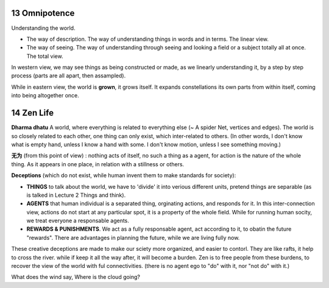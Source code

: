 13 Omnipotence
===================

Understanding the world.

* The way of description. The way of understanding things in words and in terms. The linear view.
* The way of seeing. The way of understanding through seeing and looking a field or a subject totally all at once. The total view.

In western view, we may see things as being constructed or made, as we linearly understanding it, by a
step by step process (parts are all apart, then assampled).

While in eastern view, the world is **grown**, it grows itself. It expands constellations
its own parts from within itself, coming into being altogether once.

14 Zen Life
=====================

**Dharma dhatu**  A world, where everything is related to everything else (~ A spider Net, vertices and edges).
The world is so closely related to each other, one thing can only exist, which inter-related
to others.
(In other words, I don't know what is empty hand, unless I know a hand with some. I don't know motion, unless
I see something moving.)

**无为** (from this point of view) : nothing acts of itself, no such a thing as a agent, for action is the nature of the whole thing.
As it appears in one place, in relation with a stillness or others.

**Deceptions** (which do not exist, while human invent them to make standards for society):

* **THINGS** to talk about the world, we have to 'divide' it into verious different units, pretend things are separable (as is talked in Lecture 2 Things and think).
* **AGENTS** that human individual is a separated thing, orginating actions, and responds for it. In this inter-connection view, actions do not start at any particular spot, it is a property of the whole field. While for running human socity, we treat everyone a responsable agents.
* **REWARDS & PUNISHMENTS**. We act as a fully responsable agent, act according to it, to obatin the future "rewards". There are advantages in planning the future, while we are living fully now.

These creative deceptions are made to make our sciety more organized, and easier to contorl.
They are like rafts, it help to cross the river. while if keep it all the way after, it will become a burden.
Zen is to free people from these burdens, to recover the view of the world with ful connectivities.
(there is no agent ego to "do" with it, nor "not do" with it.)

What does the wind say, Where is the cloud going?
